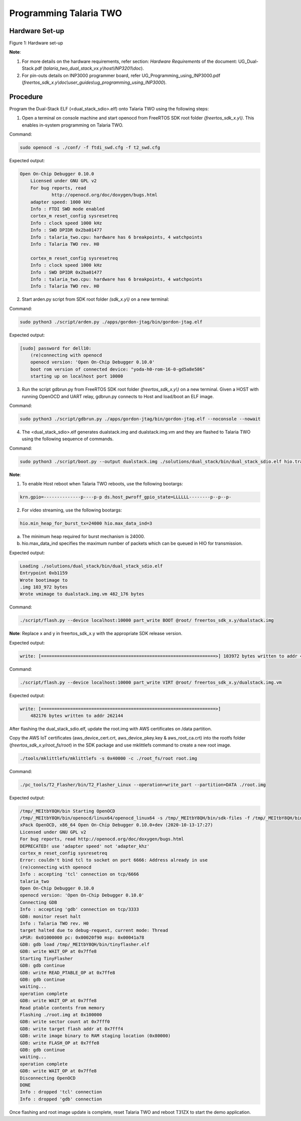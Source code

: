 .. _3201 prog t2:

Programming Talaria TWO
-----------------------

Hardware Set-up
~~~~~~~~~~~~~~~

|image4|

.. rst-class:: imagefiguesclass
Figure 1: Hardware set-up

**Note**:

1. For more details on the hardware requirements, refer section:
   *Hardware Requirements* of the document: UG_Dual-Stack.pdf
   (*talaria_two_dual_stack_vx.y\\host\\INP3201\\doc*).

2. For pin-outs details on INP3000 programmer board, refer
   UG_Programming_using_INP3000.pdf
   (*freertos_sdk_x.y\\doc\\user_guides\\ug_programming_using_INP3000*).

Procedure
~~~~~~~~~

Program the Dual-Stack ELF (<dual_stack_sdio>.elf) onto Talaria TWO
using the following steps:

1. Open a terminal on console machine and start openocd from FreeRTOS
   SDK root folder *(freertos_sdk_x.y\\)*. This enables in-system
   programming on Talaria TWO.

Command:

.. code:: shell

    sudo openocd -s ./conf/ -f ftdi_swd.cfg -f t2_swd.cfg 


Expected output:

.. code:: shell

    Open On-Chip Debugger 0.10.0
	Licensed under GNU GPL v2
	For bug reports, read
		http://openocd.org/doc/doxygen/bugs.html
	adapter speed: 1000 kHz
	Info : FTDI SWD mode enabled
	cortex_m reset_config sysresetreq
	Info : clock speed 1000 kHz
	Info : SWD DPIDR 0x2ba01477
	Info : talaria_two.cpu: hardware has 6 breakpoints, 4 watchpoints
	Info : Talaria TWO rev. H0

	cortex_m reset_config sysresetreq
	Info : clock speed 1000 kHz
	Info : SWD DPIDR 0x2ba01477
	Info : talaria_two.cpu: hardware has 6 breakpoints, 4 watchpoints
	Info : Talaria TWO rev. H0


2. Start arden.py script from SDK root folder *(sdk_x.y\\)* on a new terminal:

Command:

.. code:: shell

    sudo python3 ./script/arden.py ./apps/gordon-jtag/bin/gordon-jtag.elf


Expected output:

.. code:: shell

    [sudo] password for dell10:
	(re)connecting with openocd
	openocd version: 'Open On-Chip Debugger 0.10.0'
	boot rom version of connected device: "yoda-h0-rom-16-0-gd5a8e586"
	starting up on localhost port 10000


3. Run the script gdbrun.py from FreeRTOS SDK root folder
   *(freertos_sdk_x.y\\)* on a new terminal. Given a HOST with running
   OpenOCD and UART relay, gdbrun.py connects to Host and load/boot an
   ELF image.

Command:

.. code:: shell

    sudo python3 ./script/gdbrun.py ./apps/gordon-jtag/bin/gordon-jtag.elf --noconsole --nowait


4. The <dual_stack_sdio>.elf generates dualstack.img and
   dualstack.img.vm and they are flashed to Talaria TWO using the
   following sequence of commands.

Command:

.. code:: shell

    sudo python3 ./script/boot.py --output dualstack.img ./solutions/dual_stack/bin/dual_stack_sdio.elf hio.transport=sdio hio.maxsize=8192 hio.sdio_mhz=10 wifi.outq_max=32 hio.irq_min_gap=60 hio.irq_retry_time=200 wifi.rts=2 wifi.pmode_cts=1



**Note**:

1. To enable Host reboot when Talaria TWO reboots, use the following bootargs:

.. code:: shell

    krn.gpio=--------------p----p-p ds.host_pwroff_gpio_state=LLLLLL--------p--p--p-


2. For video streaming, use the following bootargs:

.. code:: shell

    hio.min_heap_for_burst_tx=24000 hio.max_data_ind=3

a.  The minimum heap required for burst mechanism is 24000.

b. hio.max_data_ind specifies the maximum number of packets which can be queued in HIO for transmission.

Expected output:

.. code:: shell
	
   	Loading ./solutions/dual_stack/bin/dual_stack_sdio.elf
	Entrypoint 0xb1159
	Wrote bootimage to 
	.img 103_972 bytes
	Wrote vmimage to dualstack.img.vm 482_176 bytes


Command:

.. code:: shell

    ./script/flash.py --device localhost:10000 part_write BOOT @root/ freertos_sdk_x.y/dualstack.img


**Note**: Replace x and y in freertos_sdk_x.y with the appropriate SDK
release version.

Expected output:

.. code:: shell

    write: [==================================================================>] 103972 bytes written to addr 4096



Command:

.. code:: shell

    ./script/flash.py --device localhost:10000 part_write VIRT @root/ freertos_sdk_x.y/dualstack.img.vm


Expected output:

.. code:: shell

    write: [==================================================================>]
	482176 bytes written to addr 262144


After flashing the dual_stack_sdio.elf, update the root.img with AWS
certificates on /data partition.

Copy the AWS IoT certificates (aws_device_cert.crt, aws_device_pkey.key
& aws_root_ca.crt) into the rootfs folder
(*freertos_sdk_x.y/root_fs/root*) in the SDK package and use mklittlefs
command to create a new root image.

.. code:: shell

    ./tools/mklittlefs/mklittlefs -s 0x40000 -c ./root_fs/root root.img


Command:

.. code:: shell

    ./pc_tools/T2_Flasher/bin/T2_Flasher_Linux --operation=write_part --partition=DATA ./root.img


Expected output:

.. code-block:: text

    /tmp/_MEItbY8QH/bin Starting OpenOCD
    /tmp/_MEItbY8QH/bin/openocd/linux64/openocd_linux64 -s /tmp/_MEItbY8QH/bin/sdk-files -f /tmp/_MEItbY8QH/bin/openocd/interface/cmsis-dap.cfg -f t2_swd.cfg
    xPack OpenOCD, x86_64 Open On-Chip Debugger 0.10.0+dev (2020-10-13-17:27)
    Licensed under GNU GPL v2
    For bug reports, read http://openocd.org/doc/doxygen/bugs.html
    DEPRECATED! use 'adapter speed' not 'adapter_khz'
    cortex_m reset_config sysresetreq
    Error: couldn't bind tcl to socket on port 6666: Address already in use
    (re)connecting with openocd
    Info : accepting 'tcl' connection on tcp/6666
    talaria_two
    Open On-Chip Debugger 0.10.0
    openocd version: 'Open On-Chip Debugger 0.10.0'
    Connecting GDB
    Info : accepting 'gdb' connection on tcp/3333
    GDB: monitor reset halt
    Info : Talaria TWO rev. H0
    target halted due to debug-request, current mode: Thread
    xPSR: 0x01000000 pc: 0x00020f90 msp: 0x00041a78
    GDB: gdb load /tmp/_MEItbY8QH/bin/tinyflasher.elf
    GDB: write WAIT_OP at 0x7ffe8
    Starting TinyFlasher
    GDB: gdb continue
    GDB: write READ_PTABLE_OP at 0x7ffe8
    GDB: gdb continue
    waiting...
    operation complete
    GDB: write WAIT_OP at 0x7ffe8
    Read ptable contents from memory
    Flashing ./root.img at 0x100000
    GDB: write sector count at 0x7fff0
    GDB: write target flash addr at 0x7fff4
    GDB: write image binary to RAM staging location (0x80000)
    GDB: write FLASH_OP at 0x7ffe8
    GDB: gdb continue
    waiting...
    operation complete
    GDB: write WAIT_OP at 0x7ffe8
    Disconnecting OpenOCD
    DONE
    Info : dropped 'tcl' connection
    Info : dropped 'gdb' connection


Once flashing and root image update is complete, reset Talaria TWO and
reboot T31ZX to start the demo application.

.. |image4| image:: media/image4.png
   :width: 7.48031in
   :height: 5.70166in
